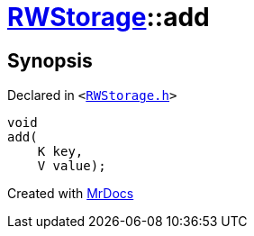 [#RWStorage-add]
= xref:RWStorage.adoc[RWStorage]::add
:relfileprefix: ../
:mrdocs:


== Synopsis

Declared in `&lt;https://github.com/PrismLauncher/PrismLauncher/blob/develop/launcher/RWStorage.h#L10[RWStorage&period;h]&gt;`

[source,cpp,subs="verbatim,replacements,macros,-callouts"]
----
void
add(
    K key,
    V value);
----



[.small]#Created with https://www.mrdocs.com[MrDocs]#
